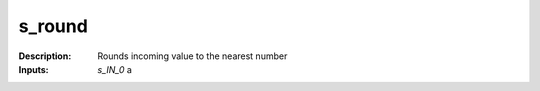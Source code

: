 s_round
=======

:Description:
    Rounds incoming value to the nearest number

:Inputs:
    *s_IN_0*  a

